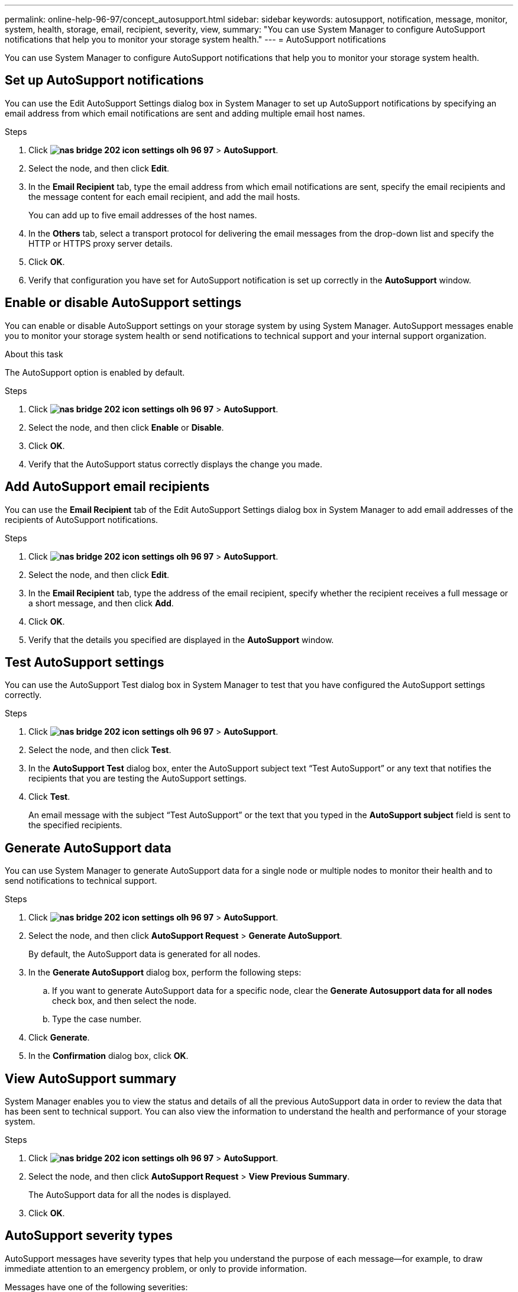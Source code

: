 ---
permalink: online-help-96-97/concept_autosupport.html
sidebar: sidebar
keywords: autosupport, notification, message, monitor, system, health, storage, email, recipient, severity, view, 
summary: "You can use System Manager to configure AutoSupport notifications that help you to monitor your storage system health."
---
= AutoSupport notifications

You can use System Manager to configure AutoSupport notifications that help you to monitor your storage system health.

== Set up AutoSupport notifications

You can use the Edit AutoSupport Settings dialog box in System Manager to set up AutoSupport notifications by specifying an email address from which email notifications are sent and adding multiple email host names.

.Steps

. Click *image:../media/nas_bridge_202_icon_settings_olh_96_97.gif[]* > *AutoSupport*.
. Select the node, and then click *Edit*.
. In the *Email Recipient* tab, type the email address from which email notifications are sent, specify the email recipients and the message content for each email recipient, and add the mail hosts.
+
You can add up to five email addresses of the host names.

. In the *Others* tab, select a transport protocol for delivering the email messages from the drop-down list and specify the HTTP or HTTPS proxy server details.
. Click *OK*.
. Verify that configuration you have set for AutoSupport notification is set up correctly in the *AutoSupport* window.

== Enable or disable AutoSupport settings

You can enable or disable AutoSupport settings on your storage system by using System Manager. AutoSupport messages enable you to monitor your storage system health or send notifications to technical support and your internal support organization.

.About this task

The AutoSupport option is enabled by default.

.Steps

. Click *image:../media/nas_bridge_202_icon_settings_olh_96_97.gif[]* > *AutoSupport*.
. Select the node, and then click *Enable* or *Disable*.
. Click *OK*.
. Verify that the AutoSupport status correctly displays the change you made.

== Add AutoSupport email recipients

You can use the *Email Recipient* tab of the Edit AutoSupport Settings dialog box in System Manager to add email addresses of the recipients of AutoSupport notifications.

.Steps

. Click *image:../media/nas_bridge_202_icon_settings_olh_96_97.gif[]* > *AutoSupport*.
. Select the node, and then click *Edit*.
. In the *Email Recipient* tab, type the address of the email recipient, specify whether the recipient receives a full message or a short message, and then click *Add*.
. Click *OK*.
. Verify that the details you specified are displayed in the *AutoSupport* window.

== Test AutoSupport settings

You can use the AutoSupport Test dialog box in System Manager to test that you have configured the AutoSupport settings correctly.

.Steps

. Click *image:../media/nas_bridge_202_icon_settings_olh_96_97.gif[]* > *AutoSupport*.
. Select the node, and then click *Test*.
. In the *AutoSupport Test* dialog box, enter the AutoSupport subject text "`Test AutoSupport`" or any text that notifies the recipients that you are testing the AutoSupport settings.
. Click *Test*.
+
An email message with the subject "`Test AutoSupport`" or the text that you typed in the *AutoSupport subject* field is sent to the specified recipients.

== Generate AutoSupport data

You can use System Manager to generate AutoSupport data for a single node or multiple nodes to monitor their health and to send notifications to technical support.

.Steps

. Click *image:../media/nas_bridge_202_icon_settings_olh_96_97.gif[]* > *AutoSupport*.
. Select the node, and then click *AutoSupport Request* > *Generate AutoSupport*.
+
By default, the AutoSupport data is generated for all nodes.

. In the *Generate AutoSupport* dialog box, perform the following steps:
 .. If you want to generate AutoSupport data for a specific node, clear the *Generate Autosupport data for all nodes* check box, and then select the node.
 .. Type the case number.
. Click *Generate*.
. In the *Confirmation* dialog box, click *OK*.

== View AutoSupport summary

System Manager enables you to view the status and details of all the previous AutoSupport data in order to review the data that has been sent to technical support. You can also view the information to understand the health and performance of your storage system.

.Steps

. Click *image:../media/nas_bridge_202_icon_settings_olh_96_97.gif[]* > *AutoSupport*.
. Select the node, and then click *AutoSupport Request* > *View Previous Summary*.
+
The AutoSupport data for all the nodes is displayed.

. Click *OK*.

== AutoSupport severity types

AutoSupport messages have severity types that help you understand the purpose of each message--for example, to draw immediate attention to an emergency problem, or only to provide information.

Messages have one of the following severities:

* *Alert*: Alert messages indicate that a next-higher level event might occur if you do not take some action.
+
You must take an action against alert messages within 24 hours.

* *Emergency*: Emergency messages are displayed when a disruption has occurred.
+
You must take an action against emergency messages immediately.

* *Error*: Error conditions indicate what might happen if you ignore.
* *Notice*: Normal but significant condition.
* *Info*: Informational message provides details about the issue, which you can ignore.
* *Debug*: Debug-level messages provide instructions you should perform.

If your internal support organization receives AutoSupport messages through email, the severity appears in the subject line of the email message.

== AutoSupport window

The AutoSupport window enables you to view the current AutoSupport settings for your system. You can also change your system's AutoSupport settings.

=== Command buttons

* *Enable*
+
Enables AutoSupport notification. *Enable* is the default.

* *Disable*
+
Disables AutoSupport notification.

* *Edit*
+
Opens the Edit AutoSupport Settings dialog box, which enables you to specify an email address from which email notifications are sent and to add multiple email addresses of the host names.

* *Test*
+
Opens the AutoSupport Test dialog box, which enables you to generate an AutoSupport test message.

* *AutoSupport Request*
+
Provides the following AutoSupport requests:

 ** *Generate AutoSupport*
+
Generates AutoSupport data for a selected node or all nodes.

 ** *View Previous Summary*
+
Displays the status and details of all the previous AutoSupport data.

* *Refresh*
+
Updates the information in the window.

=== Details area

The details area displays AutoSupport setting information such as the node name, AutoSupport status, transport protocol used, and name of the proxy server.

// 2021-12-15, Created by Aoife, sm-classic rework
